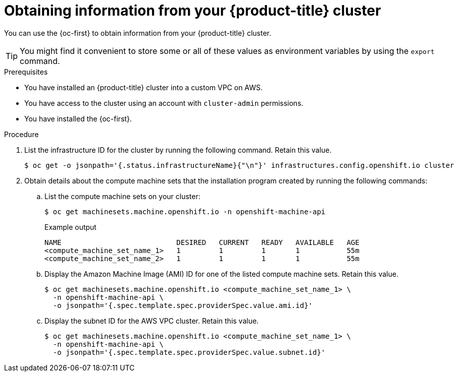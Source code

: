 // Module included in the following assemblies:
//
// * installing/installing_aws/installing-aws-outposts.adoc

:_mod-docs-content-type: PROCEDURE
[id="aws-outposts-environment-info-oc_{context}"]
= Obtaining information from your {product-title} cluster

You can use the {oc-first} to obtain information from your {product-title} cluster.

[TIP]
====
You might find it convenient to store some or all of these values as environment variables by using the `export` command.
====

.Prerequisites

* You have installed an {product-title} cluster into a custom VPC on AWS.

* You have access to the cluster using an account with `cluster-admin` permissions.

* You have installed the {oc-first}.

.Procedure

. List the infrastructure ID for the cluster by running the following command. Retain this value.
+
[source,terminal]
----
$ oc get -o jsonpath='{.status.infrastructureName}{"\n"}' infrastructures.config.openshift.io cluster
----

. Obtain details about the compute machine sets that the installation program created by running the following commands:

.. List the compute machine sets on your cluster:
+
[source,terminal]
----
$ oc get machinesets.machine.openshift.io -n openshift-machine-api
----
+
.Example output
[source,text]
----
NAME                           DESIRED   CURRENT   READY   AVAILABLE   AGE
<compute_machine_set_name_1>   1         1         1       1           55m
<compute_machine_set_name_2>   1         1         1       1           55m
----

.. Display the Amazon Machine Image (AMI) ID for one of the listed compute machine sets. Retain this value.
+
[source,terminal]
----
$ oc get machinesets.machine.openshift.io <compute_machine_set_name_1> \
  -n openshift-machine-api \
  -o jsonpath='{.spec.template.spec.providerSpec.value.ami.id}'
----

.. Display the subnet ID for the AWS VPC cluster. Retain this value.
+
[source,terminal]
----
$ oc get machinesets.machine.openshift.io <compute_machine_set_name_1> \
  -n openshift-machine-api \
  -o jsonpath='{.spec.template.spec.providerSpec.value.subnet.id}'
----
